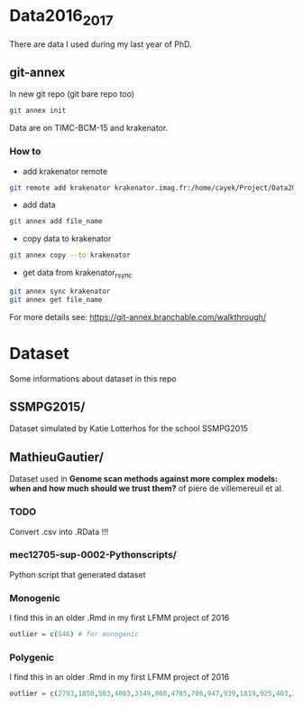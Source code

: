 * Data2016_2017
  There are data I used during my last year of PhD.
** git-annex

In new git repo (git bare repo too)

#+BEGIN_SRC bash
git annex init
#+END_SRC



Data are on TIMC-BCM-15 and krakenator.


*** How to

- add krakenator remote
#+BEGIN_SRC bash
git remote add krakenator krakenator.imag.fr:/home/cayek/Project/Data2016_2017
#+END_SRC

- add data
#+BEGIN_SRC bash
git annex add file_name
#+END_SRC

- copy data to krakenator
#+BEGIN_SRC bash
git annex copy --to krakenator
#+END_SRC

- get data from krakenator_rsync
#+BEGIN_SRC bash
git annex sync krakenator
git annex get file_name
#+END_SRC

For more details see: https://git-annex.branchable.com/walkthrough/

* Dataset
  Some informations about dataset in this repo
** SSMPG2015/ 
   Dataset simulated by Katie Lotterhos for the school SSMPG2015
** MathieuGautier/
   Dataset used in *Genome scan methods against more complex models: when and how much should we trust them?* of piere de villemereuil et al.
*** TODO 
    Convert .csv into .RData !!!
*** mec12705-sup-0002-Pythonscripts/
    Python script that generated dataset 
*** Monogenic
    I find this in an older .Rmd in my first LFMM project of 2016
#+BEGIN_SRC R
outlier = c(546) # for monogenic
#+END_SRC

*** Polygenic
    I find this in an older .Rmd in my first LFMM project of 2016
#+BEGIN_SRC R 
outlier = c(2793,1850,583,4083,3349,860,4785,706,947,939,1819,925,403,2867,2897,97,3102,2618,708,1190,2471,1533,3924,2395,2690,2926,1511,668,4826,4755,638,4148,1777,1869,2252,4326,397,3416,3171,2451,1233,2055,3013,3202,1055,3484,2984,2145,4547,4831) + 1
#+END_SRC

